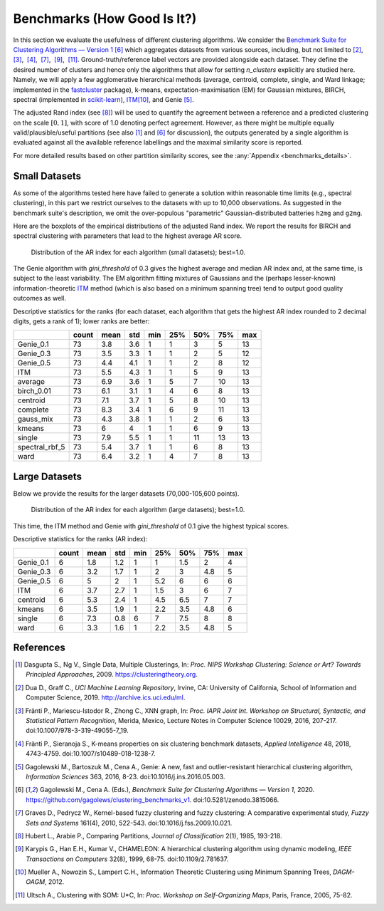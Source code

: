 Benchmarks (How Good Is It?)
============================

In this section we evaluate the usefulness of different clustering algorithms.
We consider the `Benchmark Suite for Clustering Algorithms — Version 1 <https://github.com/gagolews/clustering_benchmarks_v1>`_
[6]_ which aggregates datasets from various sources, including, but not limited
to [2]_,  [3]_,  [4]_,  [7]_,  [9]_,  [11]_. Ground-truth/reference label
vectors are provided alongside each dataset. They define the desired number of
clusters and hence only the algorithms that allow for setting
`n_clusters` explicitly are studied here. Namely, we will
apply a few agglomerative hierarchical
methods (average, centroid, complete, single, and Ward linkage; implemented in the
`fastcluster <http://www.danifold.net/fastcluster.html>`_ package), k-means,
expectation-maximisation (EM) for Gaussian mixtures, BIRCH, spectral
(implemented in `scikit-learn <https://scikit-learn.org/>`_),
`ITM <https://github.com/amueller/information-theoretic-mst>`_\ [10]_,
and Genie  [5]_.

The adjusted Rand index (see [8]_) will be used to quantify the agreement between
a reference and a predicted clustering on the scale :math:`[0,1]`,
with score of 1.0 denoting perfect agreement. However, as there might be
multiple equally valid/plausible/useful partitions (see also [1]_ and
[6]_ for discussion), the outputs generated by a single algorithm is evaluated
against all the available reference labellings and the maximal similarity score
is reported.

For more detailed results based on other partition similarity scores,
see the :any:`Appendix <benchmarks_details>`\ .









Small Datasets
--------------

As some of the algorithms tested here have failed to generate a solution
within reasonable time limits (e.g., spectral clustering),
in this part we restrict ourselves to the datasets with up to 10,000 observations.
As suggested in the benchmark suite's description, we omit the over-populous
"parametric" Gaussian-distributed batteries ``h2mg`` and ``g2mg``.

Here are the boxplots of the empirical distributions of the adjusted Rand index.
We report the results for BIRCH and spectral clustering with parameters
that lead to the highest average AR score.









.. figure:: figures/benchmarks_ar_plot_small_1.png
   :width: 15 cm

   Distribution of the AR index for each algorithm (small datasets); best=1.0.



The Genie algorithm with `gini_threshold` of 0.3 gives the highest average
and median AR index and, at the same time, is subject to the least variability.
The EM algorithm fitting mixtures of Gaussians and the (perhaps lesser-known)
information-theoretic `ITM <https://github.com/amueller/information-theoretic-mst>`_
method (which is also based on a minimum spanning tree)
tend to output good quality outcomes as well.




Descriptive statistics for the ranks (for each dataset,
each algorithm that gets the highest AR index rounded to 2 decimal digits,
gets a rank of 1); lower ranks are better:



==============  =======  ======  =====  =====  =====  =====  =====  =====
..                count    mean    std    min    25%    50%    75%    max
==============  =======  ======  =====  =====  =====  =====  =====  =====
Genie_0.1            73     3.8    3.6      1      1      3      5     13
Genie_0.3            73     3.5    3.3      1      1      2      5     12
Genie_0.5            73     4.4    4.1      1      1      2      8     12
ITM                  73     5.5    4.3      1      1      5      9     13
average              73     6.9    3.6      1      5      7     10     13
birch_0.01           73     6.1    3.1      1      4      6      8     13
centroid             73     7.1    3.7      1      5      8     10     13
complete             73     8.3    3.4      1      6      9     11     13
gauss_mix            73     4.3    3.8      1      1      2      6     13
kmeans               73     6      4        1      1      6      9     13
single               73     7.9    5.5      1      1     11     13     13
spectral_rbf_5       73     5.4    3.7      1      1      6      8     13
ward                 73     6.4    3.2      1      4      7      8     13
==============  =======  ======  =====  =====  =====  =====  =====  ===== 





Large Datasets
--------------

Below we provide the results for the larger datasets (70,000-105,600 points).








.. figure:: figures/benchmarks_ar_plot_large_1.png
   :width: 15 cm

   Distribution of the AR index for each algorithm (large datasets); best=1.0.



This time, the ITM method and Genie with `gini_threshold` of 0.1 give
the highest typical scores.


Descriptive statistics for the ranks (AR index):



=========  =======  ======  =====  =====  =====  =====  =====  =====
..           count    mean    std    min    25%    50%    75%    max
=========  =======  ======  =====  =====  =====  =====  =====  =====
Genie_0.1        6     1.8    1.2      1    1      1.5    2        4
Genie_0.3        6     3.2    1.7      1    2      3      4.8      5
Genie_0.5        6     5      2        1    5.2    6      6        6
ITM              6     3.7    2.7      1    1.5    3      6        7
centroid         6     5.3    2.4      1    4.5    6.5    7        7
kmeans           6     3.5    1.9      1    2.2    3.5    4.8      6
single           6     7.3    0.8      6    7      7.5    8        8
ward             6     3.3    1.6      1    2.2    3.5    4.8      5
=========  =======  ======  =====  =====  =====  =====  =====  ===== 








References
----------

.. [1]
    Dasgupta S., Ng V., Single Data, Multiple Clusterings,
    In: *Proc. NIPS Workshop Clustering: Science or Art? Towards
    Principled Approaches*, 2009. https://clusteringtheory.org.

.. [2]
    Dua D., Graff C., *UCI Machine Learning Repository*, Irvine, CA: University of California,
    School of Information and Computer Science, 2019.
    http://archive.ics.uci.edu/ml.

.. [3]
    Fränti P., Mariescu-Istodor R., Zhong C., XNN graph,
    In: *Proc. IAPR Joint Int. Workshop on Structural, Syntactic,
    and Statistical Pattern Recognition*, Merida, Mexico,
    Lecture Notes in Computer Science 10029, 2016, 207-217.
    doi:10.1007/978-3-319-49055-7_19.

.. [4]
    Fränti P., Sieranoja S., K-means properties on six clustering benchmark
    datasets, *Applied Intelligence* 48, 2018, 4743-4759.
    doi:10.1007/s10489-018-1238-7.

.. [5]
    Gagolewski M., Bartoszuk M., Cena A.,  Genie: A new, fast and
    outlier-resistant hierarchical clustering algorithm,
    *Information Sciences* 363, 2016, 8-23. doi:10.1016/j.ins.2016.05.003.

.. [6]
    Gagolewski M., Cena A. (Eds.), *Benchmark Suite for Clustering Algorithms — Version 1*,
    2020. https://github.com/gagolews/clustering_benchmarks_v1. doi:10.5281/zenodo.3815066.

.. [7]
    Graves D., Pedrycz W., Kernel-based fuzzy clustering and fuzzy clustering:
    A comparative experimental study, *Fuzzy Sets and Systems* 161(4), 2010,
    522-543. doi:10.1016/j.fss.2009.10.021.

.. [8]
    Hubert L., Arabie P., Comparing Partitions, *Journal of Classification* 2(1),
    1985, 193-218.

.. [9]
    Karypis G., Han E.H., Kumar V., CHAMELEON: A hierarchical clustering
    algorithm using dynamic modeling, *IEEE Transactions on Computers* 32(8),
    1999, 68-75. doi:10.1109/2.781637.

.. [10]
    Mueller A., Nowozin S., Lampert C.H.,
    Information Theoretic Clustering using Minimum Spanning Trees,
    *DAGM-OAGM*, 2012.

.. [11]
    Ultsch A., Clustering with SOM: U*C,
    In: *Proc. Workshop on Self-Organizing Maps*, Paris, France, 2005, 75-82.
